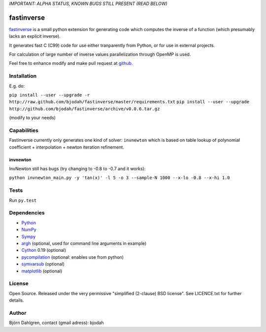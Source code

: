 *IMPORTANT: ALPHA STATUS, KNOWN BUGS STILL PRESENT (READ BELOW)*

===========
fastinverse
===========

.. image:: https://travis-ci.org/bjodah/fastinverse.png?branch=master
   :target: https://travis-ci.org/bjodah/fastinverse

fastinverse_ is a small python extension for generating code which computes
the inverse of a function (which presumably lacks an explicit inverse).

It generates fast C (C99) code for use either tranparently from Python,
or for use in external projects. 

For calculation of large number of inverse values parallelization through OpenMP is used.

Feel free to enhance modify and make pull request at `github`__.

.. _fastinverse: https://github.com/bjodah/fastinverse

__ fastinverse_


Installation
============
E.g. do:

``pip install --user --upgrade -r http://raw.github.com/bjodah/fastinverse/master/requirements.txt``
``pip install --user --upgrade http://github.com/bjodah/fastinverse/archive/v0.0.6.tar.gz``

(modify to your needs)


Capabilities
============
Fastinverse currently only generates one kind of solver: ``invnewton`` which is 
based on table lookup of polynomial coefficient + interpolation + newton iteration refinement.

invnewton
---------
InvNewton still has bugs (try changing to -0.8 to -0.7 and it works): 

``python invnewton_main.py -y 'tan(x)' -l 5 -o 3 --sample-N 1000 --x-lo -0.8 --x-hi 1.0``


Tests
=====
Run ``py.test``


Dependencies
============
* Python_
* NumPy_
* Sympy_ 
* argh_ (optional, used for command line arguments in example)
* Cython_ 0.19 (optional)
* pycompilation_ (optional: enables use from python)
* symvarsub_ (optional)
* matplotlib_ (optional)

.. _Python: http://www.python.org
.. _NumPy: http://www.numpy.org/
.. _Mako: http://www.makotemplates.org/
.. _Cython: http://www.cython.org/
.. _Sympy: http://sympy.org/
.. _pycompilation: https://github.com/bjodah/pycompilation
.. _argh: https://pypi.python.org/pypi/argh
.. _symvarsub: https://github.com/bjodah/symvarsub
.. _matplotlib: http://matplotlib.org

License
=======
Open Source. Released under the very permissive "simplified
(2-clause) BSD license". See LICENCE.txt for further details.

Author
======
Björn Dahlgren, contact (gmail adress): bjodah
